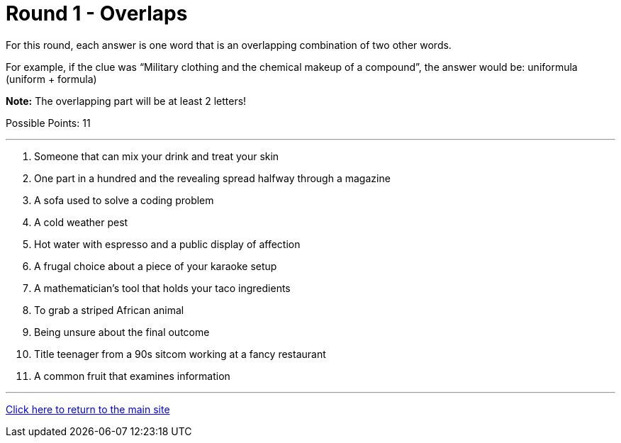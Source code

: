 = Round 1 - Overlaps

====
For this round, each answer is one word that is an overlapping combination of two other words.

For example, if the clue was “Military clothing and the chemical makeup of a compound”, the answer would be: uniformula (uniform + formula)

*Note:* The overlapping part will be at least 2 letters!

Possible Points: 11
====

'''

1. Someone that can mix your drink and treat your skin

2. One part in a hundred and the revealing spread halfway through a magazine

3. A sofa used to solve a coding problem

4. A cold weather pest

5. Hot water with espresso and a public display of affection

6. A frugal choice about a piece of your karaoke setup

7. A mathematician's tool that holds your taco ingredients

8. To grab a striped African animal

9. Being unsure about the final outcome

10. Title teenager from a 90s sitcom working at a fancy restaurant

11. A common fruit that examines information


'''

link:../../../index.html[Click here to return to the main site]